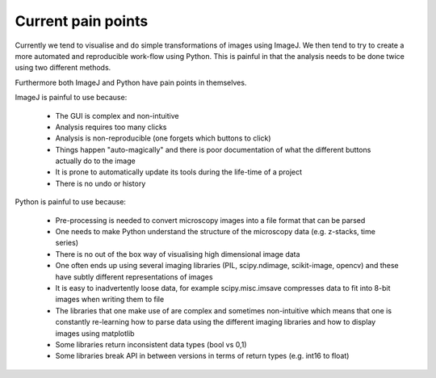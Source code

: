 Current pain points
===================

Currently we tend to visualise and do simple transformations of images using
ImageJ. We then tend to try to create a more automated and reproducible
work-flow using Python. This is painful in that the analysis needs to be done
twice using two different methods.

Furthermore both ImageJ and Python have pain points in themselves.

ImageJ is painful to use because:

  - The GUI is complex and non-intuitive
  - Analysis requires too many clicks
  - Analysis is non-reproducible (one forgets which buttons to click)
  - Things happen "auto-magically" and there is poor documentation of what the
    different buttons actually do to the image
  - It is prone to automatically update its tools during the life-time of a
    project
  - There is no undo or history

Python is painful to use because:

  - Pre-processing is needed to convert microscopy images into a file format
    that can be parsed
  - One needs to make Python understand the structure of the microscopy data
    (e.g. z-stacks, time series)
  - There is no out of the box way of visualising high dimensional image data
  - One often ends up using several imaging libraries (PIL, scipy.ndimage,
    scikit-image, opencv) and these have subtly different representations of
    images
  - It is easy to inadvertently loose data, for example scipy.misc.imsave
    compresses data to fit into 8-bit images when writing them to file
  - The libraries that one make use of are complex and sometimes non-intuitive
    which means that one is constantly re-learning how to parse data using the
    different imaging libraries and how to display images using matplotlib
  - Some libraries return inconsistent data types (bool vs 0,1)
  - Some libraries break API in between versions in terms of return types (e.g.
    int16 to float) 
